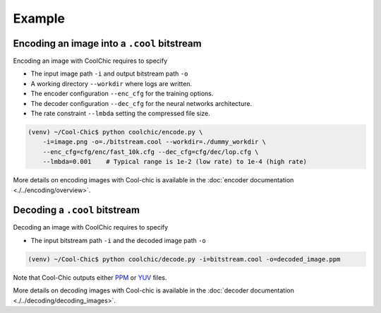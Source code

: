 Example
=======

Encoding an image into a ``.cool`` bitstream
""""""""""""""""""""""""""""""""""""""""""""

Encoding an image with CoolChic requires to specify

* The input image path ``-i`` and output bitstream path ``-o``

* A working directory ``--workdir`` where logs are written.

* The encoder configuration ``--enc_cfg`` for the training options.

* The decoder configuration ``--dec_cfg`` for the neural networks architecture.

* The rate constraint ``--lmbda`` setting the compressed file size.

.. code:: bash

    (venv) ~/Cool-Chic$ python coolchic/encode.py \
        -i=image.png -o=./bitstream.cool --workdir=./dummy_workdir \
        --enc_cfg=cfg/enc/fast_10k.cfg --dec_cfg=cfg/dec/lop.cfg \
        --lmbda=0.001    # Typical range is 1e-2 (low rate) to 1e-4 (high rate)

More details on encoding images with Cool-chic is available in the :doc:`encoder documentation <./../encoding/overview>`.


Decoding a ``.cool`` bitstream
""""""""""""""""""""""""""""""


Decoding an image with CoolChic requires to specify

* The input bitstream path ``-i`` and the decoded image path ``-o``

.. code:: bash

    (venv) ~/Cool-Chic$ python coolchic/decode.py -i=bitstream.cool -o=decoded_image.ppm

Note that Cool-Chic outputs either `PPM
<https://en.wikipedia.org/wiki/Portable_pixmap>`_ or `YUV
<https://en.wikipedia.org/wiki/Y%E2%80%B2UV>`_ files.

More details on decoding images with Cool-chic is available in the :doc:`decoder documentation <./../decoding/decoding_images>`.
